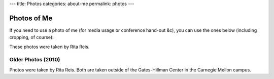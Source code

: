 ---
title: Photos
categories: about-me
permalink: photos
---

Photos of Me
============

If you need to use a photo of me (for media usage or conference hand-out &c),
you can use the ones below (including cropping, of course):


.. image:: /files/photos/lpc2013.jpg
   :alt: Luis Pedro Coelho
   :width: 80%

.. image:: /files/photos/lpc2013_headshot.jpg
   :alt: Luis Pedro Coelho
   :width: 80%

These photos were taken by Rita Reis.


Older Photos (2010)
...................

.. image:: /files/photos/gates_1.jpg
   :alt: Luis Pedro Coelho
   :width: 80%

.. image:: /files/photos/gates_2.jpg
   :alt: Luis Pedro Coelho
   :width: 80%

.. image:: /files/photos/gates_3.jpg
   :alt: Luis Pedro Coelho
   :width: 80%

.. image:: /files/photos/gates_headshot_1.jpg
   :alt: Luis Pedro Coelho
   :width: 80%

Photos were taken by Rita Reis. Both are taken outside of the Gates-Hillman
Center in the Carnegie Mellon campus.

